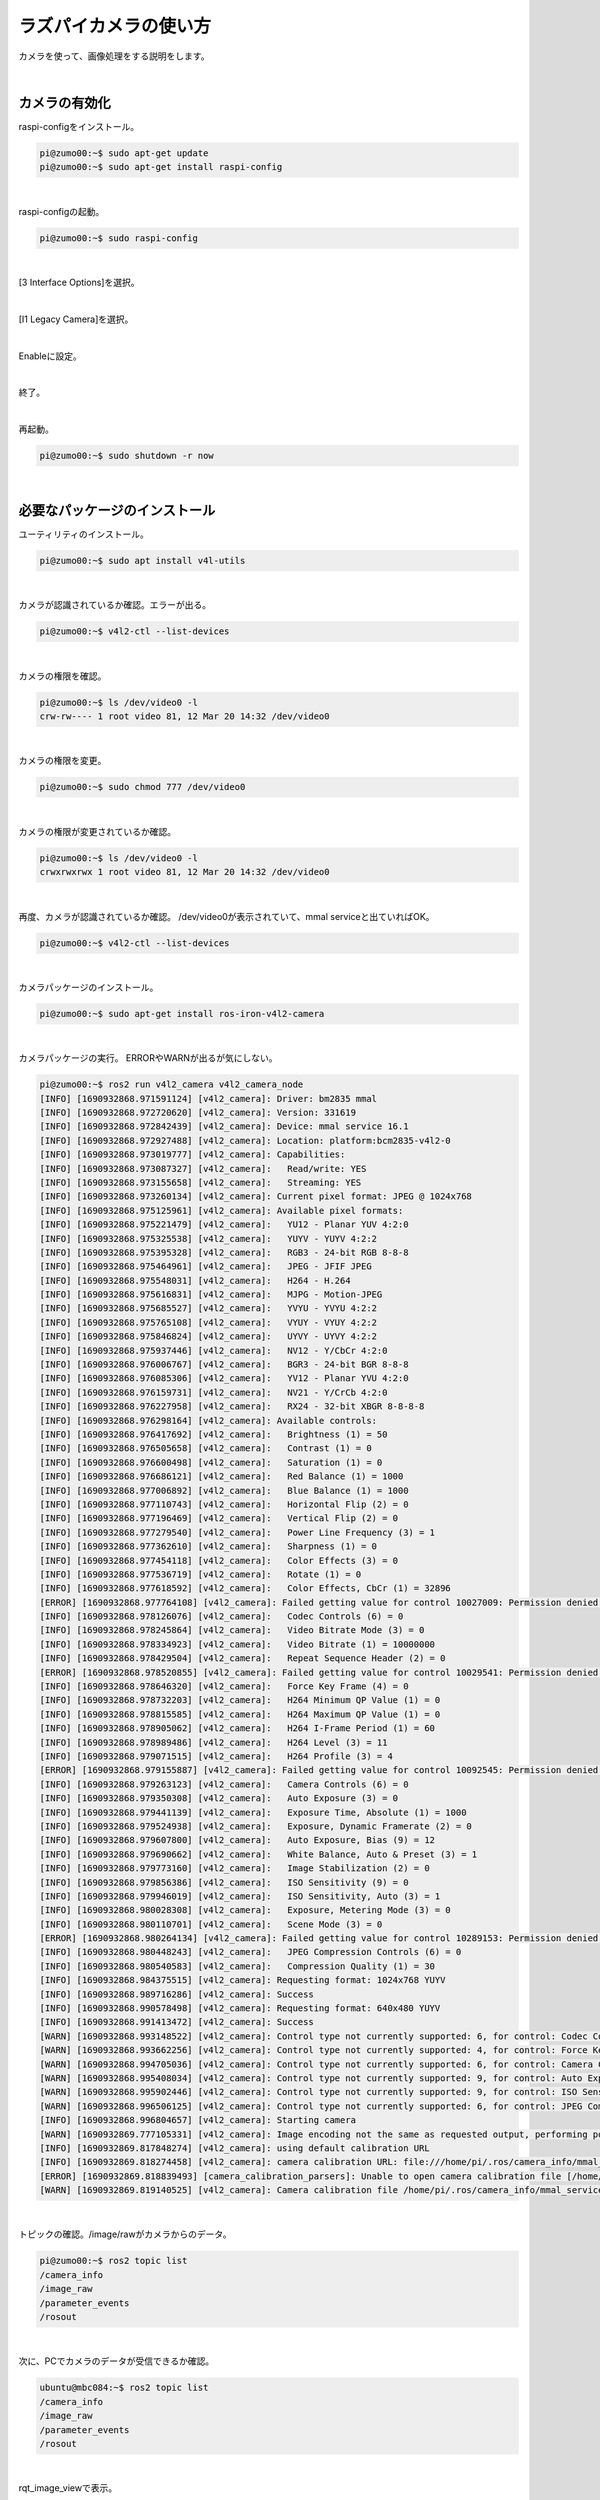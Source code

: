 ============================================================
ラズパイカメラの使い方
============================================================

カメラを使って、画像処理をする説明をします。

|

カメラの有効化
============================================================

raspi-configをインストール。

.. code-block:: console

    pi@zumo00:~$ sudo apt-get update
    pi@zumo00:~$ sudo apt-get install raspi-config

|

raspi-configの起動。

.. code-block:: console

    pi@zumo00:~$ sudo raspi-config

|

[3 Interface Options]を選択。

.. image:: ./img/picam_img_01.png
   :align: center

|

[I1 Legacy Camera]を選択。

.. image:: ./img/picam_img_01.png
   :align: center

|

Enableに設定。

.. image:: ./img/picam_img_01.png
   :align: center

|

終了。

.. image:: ./img/picam_img_01.png
   :align: center

|

再起動。

.. code-block:: console

    pi@zumo00:~$ sudo shutdown -r now

|

必要なパッケージのインストール
============================================================

ユーティリティのインストール。

.. code-block:: console

    pi@zumo00:~$ sudo apt install v4l-utils

|

カメラが認識されているか確認。エラーが出る。

.. code-block:: console

    pi@zumo00:~$ v4l2-ctl --list-devices

|

カメラの権限を確認。

.. code-block:: console

    pi@zumo00:~$ ls /dev/video0 -l
    crw-rw---- 1 root video 81, 12 Mar 20 14:32 /dev/video0

|

カメラの権限を変更。

.. code-block:: console

    pi@zumo00:~$ sudo chmod 777 /dev/video0

|

カメラの権限が変更されているか確認。

.. code-block:: console

    pi@zumo00:~$ ls /dev/video0 -l
    crwxrwxrwx 1 root video 81, 12 Mar 20 14:32 /dev/video0

|

再度、カメラが認識されているか確認。
/dev/video0が表示されていて、mmal serviceと出ていればOK。

.. code-block:: console

    pi@zumo00:~$ v4l2-ctl --list-devices

|

カメラパッケージのインストール。

.. code-block:: console

    pi@zumo00:~$ sudo apt-get install ros-iron-v4l2-camera

|

カメラパッケージの実行。
ERRORやWARNが出るが気にしない。

.. code-block:: console

    pi@zumo00:~$ ros2 run v4l2_camera v4l2_camera_node
    [INFO] [1690932868.971591124] [v4l2_camera]: Driver: bm2835 mmal
    [INFO] [1690932868.972720620] [v4l2_camera]: Version: 331619
    [INFO] [1690932868.972842439] [v4l2_camera]: Device: mmal service 16.1
    [INFO] [1690932868.972927488] [v4l2_camera]: Location: platform:bcm2835-v4l2-0
    [INFO] [1690932868.973019777] [v4l2_camera]: Capabilities:
    [INFO] [1690932868.973087327] [v4l2_camera]:   Read/write: YES
    [INFO] [1690932868.973155658] [v4l2_camera]:   Streaming: YES
    [INFO] [1690932868.973260134] [v4l2_camera]: Current pixel format: JPEG @ 1024x768
    [INFO] [1690932868.975125961] [v4l2_camera]: Available pixel formats: 
    [INFO] [1690932868.975221479] [v4l2_camera]:   YU12 - Planar YUV 4:2:0
    [INFO] [1690932868.975325538] [v4l2_camera]:   YUYV - YUYV 4:2:2
    [INFO] [1690932868.975395328] [v4l2_camera]:   RGB3 - 24-bit RGB 8-8-8
    [INFO] [1690932868.975464961] [v4l2_camera]:   JPEG - JFIF JPEG
    [INFO] [1690932868.975548031] [v4l2_camera]:   H264 - H.264
    [INFO] [1690932868.975616831] [v4l2_camera]:   MJPG - Motion-JPEG
    [INFO] [1690932868.975685527] [v4l2_camera]:   YVYU - YVYU 4:2:2
    [INFO] [1690932868.975765108] [v4l2_camera]:   VYUY - VYUY 4:2:2
    [INFO] [1690932868.975846824] [v4l2_camera]:   UYVY - UYVY 4:2:2
    [INFO] [1690932868.975937446] [v4l2_camera]:   NV12 - Y/CbCr 4:2:0
    [INFO] [1690932868.976006767] [v4l2_camera]:   BGR3 - 24-bit BGR 8-8-8
    [INFO] [1690932868.976085306] [v4l2_camera]:   YV12 - Planar YVU 4:2:0
    [INFO] [1690932868.976159731] [v4l2_camera]:   NV21 - Y/CrCb 4:2:0
    [INFO] [1690932868.976227958] [v4l2_camera]:   RX24 - 32-bit XBGR 8-8-8-8
    [INFO] [1690932868.976298164] [v4l2_camera]: Available controls: 
    [INFO] [1690932868.976417692] [v4l2_camera]:   Brightness (1) = 50
    [INFO] [1690932868.976505658] [v4l2_camera]:   Contrast (1) = 0
    [INFO] [1690932868.976600498] [v4l2_camera]:   Saturation (1) = 0
    [INFO] [1690932868.976686121] [v4l2_camera]:   Red Balance (1) = 1000
    [INFO] [1690932868.977006892] [v4l2_camera]:   Blue Balance (1) = 1000
    [INFO] [1690932868.977110743] [v4l2_camera]:   Horizontal Flip (2) = 0
    [INFO] [1690932868.977196469] [v4l2_camera]:   Vertical Flip (2) = 0
    [INFO] [1690932868.977279540] [v4l2_camera]:   Power Line Frequency (3) = 1
    [INFO] [1690932868.977362610] [v4l2_camera]:   Sharpness (1) = 0
    [INFO] [1690932868.977454118] [v4l2_camera]:   Color Effects (3) = 0
    [INFO] [1690932868.977536719] [v4l2_camera]:   Rotate (1) = 0
    [INFO] [1690932868.977618592] [v4l2_camera]:   Color Effects, CbCr (1) = 32896
    [ERROR] [1690932868.977764108] [v4l2_camera]: Failed getting value for control 10027009: Permission denied (13); returning 0!
    [INFO] [1690932868.978126076] [v4l2_camera]:   Codec Controls (6) = 0
    [INFO] [1690932868.978245864] [v4l2_camera]:   Video Bitrate Mode (3) = 0
    [INFO] [1690932868.978334923] [v4l2_camera]:   Video Bitrate (1) = 10000000
    [INFO] [1690932868.978429504] [v4l2_camera]:   Repeat Sequence Header (2) = 0
    [ERROR] [1690932868.978520855] [v4l2_camera]: Failed getting value for control 10029541: Permission denied (13); returning 0!
    [INFO] [1690932868.978646320] [v4l2_camera]:   Force Key Frame (4) = 0
    [INFO] [1690932868.978732203] [v4l2_camera]:   H264 Minimum QP Value (1) = 0
    [INFO] [1690932868.978815585] [v4l2_camera]:   H264 Maximum QP Value (1) = 0
    [INFO] [1690932868.978905062] [v4l2_camera]:   H264 I-Frame Period (1) = 60
    [INFO] [1690932868.978989486] [v4l2_camera]:   H264 Level (3) = 11
    [INFO] [1690932868.979071515] [v4l2_camera]:   H264 Profile (3) = 4
    [ERROR] [1690932868.979155887] [v4l2_camera]: Failed getting value for control 10092545: Permission denied (13); returning 0!
    [INFO] [1690932868.979263123] [v4l2_camera]:   Camera Controls (6) = 0
    [INFO] [1690932868.979350308] [v4l2_camera]:   Auto Exposure (3) = 0
    [INFO] [1690932868.979441139] [v4l2_camera]:   Exposure Time, Absolute (1) = 1000
    [INFO] [1690932868.979524938] [v4l2_camera]:   Exposure, Dynamic Framerate (2) = 0
    [INFO] [1690932868.979607800] [v4l2_camera]:   Auto Exposure, Bias (9) = 12
    [INFO] [1690932868.979690662] [v4l2_camera]:   White Balance, Auto & Preset (3) = 1
    [INFO] [1690932868.979773160] [v4l2_camera]:   Image Stabilization (2) = 0
    [INFO] [1690932868.979856386] [v4l2_camera]:   ISO Sensitivity (9) = 0
    [INFO] [1690932868.979946019] [v4l2_camera]:   ISO Sensitivity, Auto (3) = 1
    [INFO] [1690932868.980028308] [v4l2_camera]:   Exposure, Metering Mode (3) = 0
    [INFO] [1690932868.980110701] [v4l2_camera]:   Scene Mode (3) = 0
    [ERROR] [1690932868.980264134] [v4l2_camera]: Failed getting value for control 10289153: Permission denied (13); returning 0!
    [INFO] [1690932868.980448243] [v4l2_camera]:   JPEG Compression Controls (6) = 0
    [INFO] [1690932868.980540583] [v4l2_camera]:   Compression Quality (1) = 30
    [INFO] [1690932868.984375515] [v4l2_camera]: Requesting format: 1024x768 YUYV
    [INFO] [1690932868.989716286] [v4l2_camera]: Success
    [INFO] [1690932868.990578498] [v4l2_camera]: Requesting format: 640x480 YUYV
    [INFO] [1690932868.991413472] [v4l2_camera]: Success
    [WARN] [1690932868.993148522] [v4l2_camera]: Control type not currently supported: 6, for control: Codec Controls
    [WARN] [1690932868.993662256] [v4l2_camera]: Control type not currently supported: 4, for control: Force Key Frame
    [WARN] [1690932868.994705036] [v4l2_camera]: Control type not currently supported: 6, for control: Camera Controls
    [WARN] [1690932868.995408034] [v4l2_camera]: Control type not currently supported: 9, for control: Auto Exposure, Bias
    [WARN] [1690932868.995902446] [v4l2_camera]: Control type not currently supported: 9, for control: ISO Sensitivity
    [WARN] [1690932868.996506125] [v4l2_camera]: Control type not currently supported: 6, for control: JPEG Compression Controls
    [INFO] [1690932868.996804657] [v4l2_camera]: Starting camera
    [WARN] [1690932869.777105331] [v4l2_camera]: Image encoding not the same as requested output, performing possibly slow conversion: yuv422_yuy2 => rgb8
    [INFO] [1690932869.817848274] [v4l2_camera]: using default calibration URL
    [INFO] [1690932869.818274458] [v4l2_camera]: camera calibration URL: file:///home/pi/.ros/camera_info/mmal_service_16.1.yaml
    [ERROR] [1690932869.818839493] [camera_calibration_parsers]: Unable to open camera calibration file [/home/pi/.ros/camera_info/mmal_service_16.1.yaml]
    [WARN] [1690932869.819140525] [v4l2_camera]: Camera calibration file /home/pi/.ros/camera_info/mmal_service_16.1.yaml not found

|

トピックの確認。/image/rawがカメラからのデータ。

.. code-block:: console

    pi@zumo00:~$ ros2 topic list
    /camera_info
    /image_raw
    /parameter_events
    /rosout

|

次に、PCでカメラのデータが受信できるか確認。

.. code-block:: console

    ubuntu@mbc084:~$ ros2 topic list
    /camera_info
    /image_raw
    /parameter_events
    /rosout

|

rqt_image_viewで表示。

.. code-block:: console

    ubuntu@mbc084:~$ ros2 run rqt_image_view rqt_image_view

|

.. image:: ./img/picam_img_01.png
   :align: center

|

カメラの動作確認
============================================================

Raspberry Piにカメラを接続し、次のコマンドを実行してください。

/dev/video0のように表示されれば認識されています。

.. code-block:: console

    pi@zumo00:~$ ls /dev/video*
    /dev/video0   /dev/video13  /dev/video18  /dev/video23
    /dev/video10  /dev/video14  /dev/video20  /dev/video31
    /dev/video11  /dev/video15  /dev/video21
    /dev/video12  /dev/video16  /dev/video22

|

ここで、v4l2-cameraを実行するとPermission deniedというエラーが出てしまいます。

.. code-block:: console

    pi@zumo00:~$ ros2 run v4l2_camera v4l2_camera_node
    [ERROR] [1690932786.378712318] [v4l2_camera]: Failed opening device /dev/video0: Permission denied (13)

|

そこで、/dev/video0の権限を確認します。

.. code-block:: console

    pi@zumo00:~$ ls /dev/video0 -l
    crw-rw---- 1 root video 81, 12 Mar 20 14:32 /dev/video0

|

/dev/video0の権限を変更します。

.. code-block:: console

    pi@zumo00:~$ sudo chmod 777 /dev/video0

|

/dev/video0の権限が変更されているか確認します。

.. code-block:: console

    pi@zumo00:~$ ls /dev/video0 -l
    crwxrwxrwx 1 root video 81, 12 Mar 20 14:32 /dev/video0

|

もう一度、v4l2-cameraを実行します。

ERRORやWARNが出ますが、気にしないでください。

.. code-block:: console

    pi@zumo00:~$ ros2 run v4l2_camera v4l2_camera_node
    [INFO] [1690932868.971591124] [v4l2_camera]: Driver: bm2835 mmal
    [INFO] [1690932868.972720620] [v4l2_camera]: Version: 331619
    [INFO] [1690932868.972842439] [v4l2_camera]: Device: mmal service 16.1
    [INFO] [1690932868.972927488] [v4l2_camera]: Location: platform:bcm2835-v4l2-0
    [INFO] [1690932868.973019777] [v4l2_camera]: Capabilities:
    [INFO] [1690932868.973087327] [v4l2_camera]:   Read/write: YES
    [INFO] [1690932868.973155658] [v4l2_camera]:   Streaming: YES
    [INFO] [1690932868.973260134] [v4l2_camera]: Current pixel format: JPEG @ 1024x768
    [INFO] [1690932868.975125961] [v4l2_camera]: Available pixel formats: 
    [INFO] [1690932868.975221479] [v4l2_camera]:   YU12 - Planar YUV 4:2:0
    [INFO] [1690932868.975325538] [v4l2_camera]:   YUYV - YUYV 4:2:2
    [INFO] [1690932868.975395328] [v4l2_camera]:   RGB3 - 24-bit RGB 8-8-8
    [INFO] [1690932868.975464961] [v4l2_camera]:   JPEG - JFIF JPEG
    [INFO] [1690932868.975548031] [v4l2_camera]:   H264 - H.264
    [INFO] [1690932868.975616831] [v4l2_camera]:   MJPG - Motion-JPEG
    [INFO] [1690932868.975685527] [v4l2_camera]:   YVYU - YVYU 4:2:2
    [INFO] [1690932868.975765108] [v4l2_camera]:   VYUY - VYUY 4:2:2
    [INFO] [1690932868.975846824] [v4l2_camera]:   UYVY - UYVY 4:2:2
    [INFO] [1690932868.975937446] [v4l2_camera]:   NV12 - Y/CbCr 4:2:0
    [INFO] [1690932868.976006767] [v4l2_camera]:   BGR3 - 24-bit BGR 8-8-8
    [INFO] [1690932868.976085306] [v4l2_camera]:   YV12 - Planar YVU 4:2:0
    [INFO] [1690932868.976159731] [v4l2_camera]:   NV21 - Y/CrCb 4:2:0
    [INFO] [1690932868.976227958] [v4l2_camera]:   RX24 - 32-bit XBGR 8-8-8-8
    [INFO] [1690932868.976298164] [v4l2_camera]: Available controls: 
    [INFO] [1690932868.976417692] [v4l2_camera]:   Brightness (1) = 50
    [INFO] [1690932868.976505658] [v4l2_camera]:   Contrast (1) = 0
    [INFO] [1690932868.976600498] [v4l2_camera]:   Saturation (1) = 0
    [INFO] [1690932868.976686121] [v4l2_camera]:   Red Balance (1) = 1000
    [INFO] [1690932868.977006892] [v4l2_camera]:   Blue Balance (1) = 1000
    [INFO] [1690932868.977110743] [v4l2_camera]:   Horizontal Flip (2) = 0
    [INFO] [1690932868.977196469] [v4l2_camera]:   Vertical Flip (2) = 0
    [INFO] [1690932868.977279540] [v4l2_camera]:   Power Line Frequency (3) = 1
    [INFO] [1690932868.977362610] [v4l2_camera]:   Sharpness (1) = 0
    [INFO] [1690932868.977454118] [v4l2_camera]:   Color Effects (3) = 0
    [INFO] [1690932868.977536719] [v4l2_camera]:   Rotate (1) = 0
    [INFO] [1690932868.977618592] [v4l2_camera]:   Color Effects, CbCr (1) = 32896
    [ERROR] [1690932868.977764108] [v4l2_camera]: Failed getting value for control 10027009: Permission denied (13); returning 0!
    [INFO] [1690932868.978126076] [v4l2_camera]:   Codec Controls (6) = 0
    [INFO] [1690932868.978245864] [v4l2_camera]:   Video Bitrate Mode (3) = 0
    [INFO] [1690932868.978334923] [v4l2_camera]:   Video Bitrate (1) = 10000000
    [INFO] [1690932868.978429504] [v4l2_camera]:   Repeat Sequence Header (2) = 0
    [ERROR] [1690932868.978520855] [v4l2_camera]: Failed getting value for control 10029541: Permission denied (13); returning 0!
    [INFO] [1690932868.978646320] [v4l2_camera]:   Force Key Frame (4) = 0
    [INFO] [1690932868.978732203] [v4l2_camera]:   H264 Minimum QP Value (1) = 0
    [INFO] [1690932868.978815585] [v4l2_camera]:   H264 Maximum QP Value (1) = 0
    [INFO] [1690932868.978905062] [v4l2_camera]:   H264 I-Frame Period (1) = 60
    [INFO] [1690932868.978989486] [v4l2_camera]:   H264 Level (3) = 11
    [INFO] [1690932868.979071515] [v4l2_camera]:   H264 Profile (3) = 4
    [ERROR] [1690932868.979155887] [v4l2_camera]: Failed getting value for control 10092545: Permission denied (13); returning 0!
    [INFO] [1690932868.979263123] [v4l2_camera]:   Camera Controls (6) = 0
    [INFO] [1690932868.979350308] [v4l2_camera]:   Auto Exposure (3) = 0
    [INFO] [1690932868.979441139] [v4l2_camera]:   Exposure Time, Absolute (1) = 1000
    [INFO] [1690932868.979524938] [v4l2_camera]:   Exposure, Dynamic Framerate (2) = 0
    [INFO] [1690932868.979607800] [v4l2_camera]:   Auto Exposure, Bias (9) = 12
    [INFO] [1690932868.979690662] [v4l2_camera]:   White Balance, Auto & Preset (3) = 1
    [INFO] [1690932868.979773160] [v4l2_camera]:   Image Stabilization (2) = 0
    [INFO] [1690932868.979856386] [v4l2_camera]:   ISO Sensitivity (9) = 0
    [INFO] [1690932868.979946019] [v4l2_camera]:   ISO Sensitivity, Auto (3) = 1
    [INFO] [1690932868.980028308] [v4l2_camera]:   Exposure, Metering Mode (3) = 0
    [INFO] [1690932868.980110701] [v4l2_camera]:   Scene Mode (3) = 0
    [ERROR] [1690932868.980264134] [v4l2_camera]: Failed getting value for control 10289153: Permission denied (13); returning 0!
    [INFO] [1690932868.980448243] [v4l2_camera]:   JPEG Compression Controls (6) = 0
    [INFO] [1690932868.980540583] [v4l2_camera]:   Compression Quality (1) = 30
    [INFO] [1690932868.984375515] [v4l2_camera]: Requesting format: 1024x768 YUYV
    [INFO] [1690932868.989716286] [v4l2_camera]: Success
    [INFO] [1690932868.990578498] [v4l2_camera]: Requesting format: 640x480 YUYV
    [INFO] [1690932868.991413472] [v4l2_camera]: Success
    [WARN] [1690932868.993148522] [v4l2_camera]: Control type not currently supported: 6, for control: Codec Controls
    [WARN] [1690932868.993662256] [v4l2_camera]: Control type not currently supported: 4, for control: Force Key Frame
    [WARN] [1690932868.994705036] [v4l2_camera]: Control type not currently supported: 6, for control: Camera Controls
    [WARN] [1690932868.995408034] [v4l2_camera]: Control type not currently supported: 9, for control: Auto Exposure, Bias
    [WARN] [1690932868.995902446] [v4l2_camera]: Control type not currently supported: 9, for control: ISO Sensitivity
    [WARN] [1690932868.996506125] [v4l2_camera]: Control type not currently supported: 6, for control: JPEG Compression Controls
    [INFO] [1690932868.996804657] [v4l2_camera]: Starting camera
    [WARN] [1690932869.777105331] [v4l2_camera]: Image encoding not the same as requested output, performing possibly slow conversion: yuv422_yuy2 => rgb8
    [INFO] [1690932869.817848274] [v4l2_camera]: using default calibration URL
    [INFO] [1690932869.818274458] [v4l2_camera]: camera calibration URL: file:///home/pi/.ros/camera_info/mmal_service_16.1.yaml
    [ERROR] [1690932869.818839493] [camera_calibration_parsers]: Unable to open camera calibration file [/home/pi/.ros/camera_info/mmal_service_16.1.yaml]
    [WARN] [1690932869.819140525] [v4l2_camera]: Camera calibration file /home/pi/.ros/camera_info/mmal_service_16.1.yaml not found

|

トピックを確認します。

/image/rawがカメラからのデータです。

.. code-block:: console

    pi@zumo00:~$ ros2 topic list
    /camera_info
    /image_raw
    /parameter_events
    /rosout

|

次に、PCからカメラのデータが受信できるか確認します。

.. code-block:: console

    ubuntu@mbc084:~$ ros2 topic list
    /camera_info
    /image_raw
    /parameter_events
    /rosout

|

rqt_image_viewで表示しましょう。

.. code-block:: console

    ubuntu@mbc084:~$ ros2 run rqt_image_view rqt_image_view

|

.. image:: ./img/picam_img_01.png
   :align: center

|

画像処理をするプログラムを作る
============================================================

カメラで取得した画像をグレースケールに変換して表示してみましょう。

パケージはcv_test、ファイル名はcam_gray.pyとします。

画像処理は次の手順で行っています。ラズパイカメラから取得した画像はROSのImage型であることに注意してください。

- Webカメラの画像を取得する（data）
- OpenCVの標準データ形式に変換する（cv_image）
- 画像処理をする（cv_gray_image）
- ROSのImage型に変換する（ros_image）

|

gray.pyをコピーしてcam_gray.pyを作ってください。

.. code-block:: console

    ubuntu@mbc084:~$ cd ~/ros2_ws/
    ubuntu@mbc084:~/ros2_ws$ cp src/cv_test/cv_test/gray.py src/cv_test/cv_test/cam_gray.py

|

cam_gray.pyを開く。

.. code-block:: console

    ubuntu@mbc084:~/ros2_ws$ nano src/cv_test/cv_test/cam_gray.py

|

編集。

.. code-block:: python
    :emphasize-lines: 11-17, 20

    import rclpy
    from rclpy.node import Node
    from sensor_msgs.msg import Image
    from cv_bridge import CvBridge
    import cv2

    class ImagePublisher(Node):

        def __init__(self):
            super().__init__('image_publisher')
            self.publisher_ = self.create_publisher(Image, 'gray_image', 10)
            self.subscription = self.create_subscription(
                Image,
                'image_raw',
                self.camera_callback,
                10)
            self.subscription
            self.bridge = CvBridge()

        def camera_callback(self, data):
            cv_image = self.bridge.imgmsg_to_cv2(data)
            cv_gray_image = cv2.cvtColor(cv_image, cv2.COLOR_BGR2GRAY)
            ros_image = self.bridge.cv2_to_imgmsg(cv_gray_image, 'mono8')
            self.publisher_.publish(ros_image)


    def main(args=None):
        rclpy.init(args=args)

        image_publisher = ImagePublisher()

        rclpy.spin(image_publisher)

        image_publisher.destroy_node()
        rclpy.shutdown()


    if __name__ == '__main__':
        main()

|

setup.pyを開く。

.. code-block:: console

    ubuntu@mbc084:~/ros2_ws$ nano src/cv_test/setup.py

|

編集。

.. code-block:: python
    :emphasize-lines: 30

    from setuptools import setup

    package_name = 'cv_test'

    setup(
        name=package_name,
        version='0.0.0',
        packages=[package_name],
        data_files=[
            ('share/ament_index/resource_index/packages',
                ['resource/' + package_name]),
            ('share/' + package_name, ['package.xml']),
        ],
        install_requires=['setuptools'],
        zip_safe=True,
        maintainer='ubuntu',
        maintainer_email='ubuntu@todo.todo',
        description='TODO: Package description',
        license='TODO: License declaration',
        tests_require=['pytest'],
        entry_points={
            'console_scripts': [
                'img_publisher = cv_test.image_view:main',
                'gray_publisher = cv_test.gray:main',
                'circle_publisher = cv_test.circle:main',
                'binary_publisher = cv_test.binary:main',
                'edge_publisher = cv_test.edge:main',
                'face_publisher = cv_test.face_detect:main',
                'eye_publisher = cv_test.eye_detect:main',
                'cam_publisher = cv_test.cam_gray:main',
            ],
        },
    )

|

ビルド。

.. code-block:: console

    ubuntu@mbc084:~/ros2_ws$ colcon build --packages-select cv_test

|

セットアップファイルの反映。

.. code-block:: console

    ubuntu@mbc084:~/ros2_ws$ source install/local_setup.bash

|

cv_testパッケージのcam_publisherノードの実行

.. code-block:: console

    ubuntu@mbc084:~/ros2_ws$ ros2 run cv_test cam_publisher

|

確認。

.. code-block:: console

    ubuntu@mbc084:~/ros2_ws$ ros2 run rqt_image_view  rqt_image_view

|

演習4「カメラで取得した画像から顔を検出する」
============================================================

（１）カメラの画像を使って、顔認識するプログラムを作ってください。
------------------------------------------------------------------

ファイル名は「cam_face_detect.py」とします。

gray.pyをコピーしてcam_gray.pyを作ってください。

.. code-block:: console

    ubuntu@mbc084:~/ros2_ws$ cp src/cv_test/cv_test/face_detect.py src/cv_test/cv_test/cam_face_detect.py

|

cam_gray.pyを開く。

.. code-block:: console

    ubuntu@mbc084:~/ros2_ws$ nano src/cv_test/cv_test/cam_face_detect.py

|

編集。

.. code-block:: python
    :emphasize-lines: 11-17, 20-22 

    import rclpy
    from rclpy.node import Node
    from sensor_msgs.msg import Image
    from cv_bridge import CvBridge
    import cv2

    class ImagePublisher(Node):

        def __init__(self):
            super().__init__('image_publisher')
            self.publisher_ = self.create_publisher(Image, 'face_detect',>
            self.subscription = self.create_subscription(
                Image,
                'image_raw',
                self.camera_callback,
                10)
            self.subscription
            self.bridge = CvBridge()

        def camera_callback(self, data):
            cv_image = self.bridge.imgmsg_to_cv2(data)
            cv_rotate_image = cv2.rotate(cv_image, cv2.ROTATE_180)

            filename = '/usr/share/opencv4/haarcascades/haarcascade_front>
            cascade = cv2.CascadeClassifier(filename)
            face = cascade.detectMultiScale(cv_rotate_image)

            if len(face) > 0:
                for r in face:
                    x, y = r[0:2]
                    width, height = r[0:2] + r[2:4]
                    cv2.rectangle(cv_rotate_image, (x, y), (width, height>
            else:
                self.get_logger().info('not detect face')

            ros_image = self.bridge.cv2_to_imgmsg(cv_rotate_image, 'bgr8')
            self.publisher_.publish(ros_image)


    def main(args=None):
        rclpy.init(args=args)

        image_publisher = ImagePublisher()

        rclpy.spin(image_publisher)

        image_publisher.destroy_node()
        rclpy.shutdown()


    if __name__ == '__main__':
        main()

|

setup.pyを開く。

.. code-block:: console

    ubuntu@mbc084:~/ros2_ws$ nano src/cv_test/setup.py

|

編集。

.. code-block:: python
    :emphasize-lines: 31

    from setuptools import setup

    package_name = 'cv_test'

    setup(
        name=package_name,
        version='0.0.0',
        packages=[package_name],
        data_files=[
            ('share/ament_index/resource_index/packages',
                ['resource/' + package_name]),
            ('share/' + package_name, ['package.xml']),
        ],
        install_requires=['setuptools'],
        zip_safe=True,
        maintainer='ubuntu',
        maintainer_email='ubuntu@todo.todo',
        description='TODO: Package description',
        license='TODO: License declaration',
        tests_require=['pytest'],
        entry_points={
            'console_scripts': [
                'img_publisher = cv_test.image_view:main',
                'gray_publisher = cv_test.gray:main',
                'circle_publisher = cv_test.circle:main',
                'binary_publisher = cv_test.binary:main',
                'edge_publisher = cv_test.edge:main',
                'face_publisher = cv_test.face_detect:main',
                'eye_publisher = cv_test.eye_detect:main',
                'cam_publisher = cv_test.cam_gray:main',
                'cam_face_publisher = cv_test.cam_face_detect:main',
            ],
        },
    )


ビルド。

.. code-block:: console

    ubuntu@mbc084:~/ros2_ws$ colcon build --packages-select cv_test

|

セットアップファイルの反映。

.. code-block:: console

    ubuntu@mbc084:~/ros2_ws$ source install/local_setup.bash

|

cv_testパッケージのgray_publisherノードの実行

.. code-block:: console

    ubuntu@mbc084:~/ros2_ws$ ros2 run cv_test cam_face_publisher

|

確認。

.. code-block:: console

    ubuntu@mbc084:~/ros2_ws$ ros2 run rqt_image_view  rqt_image_view

|

（２）cam_face_detect.pyを実行するlaunchファイルを 作ってください。
-------------------------------------------------------------------

ファイル名はcam_face_detect_launch_pyとします。

PCからRaspberry Piのカメラを起動できる？

|

フレームレートを確認・変更する方法
============================================================

ユーティリティのインストール。

.. code-block:: console

    pi@zumo00:~$ sudo apt install v4l-utils

|

カメラのフォーマットを確認。

.. code-block:: console

    pi@zumo00:~$ v4l2-ctl --list-formats-ext
    ioctl: VIDIOC_ENUM_FMT
        Type: Video Capture

        [0]: 'YU12' (Planar YUV 4:2:0)
            Size: Stepwise 32x32 - 3280x2464 with step 2/2
        [1]: 'YUYV' (YUYV 4:2:2)
            Size: Stepwise 32x32 - 3280x2464 with step 2/2
        [2]: 'RGB3' (24-bit RGB 8-8-8)
            Size: Stepwise 32x32 - 3280x2464 with step 2/2
        [3]: 'JPEG' (JFIF JPEG, compressed)
            Size: Stepwise 32x32 - 3280x2464 with step 2/2
        [4]: 'H264' (H.264, compressed)
            Size: Stepwise 32x32 - 3280x2464 with step 2/2
        [5]: 'MJPG' (Motion-JPEG, compressed)
            Size: Stepwise 32x32 - 3280x2464 with step 2/2
        [6]: 'YVYU' (YVYU 4:2:2)
            Size: Stepwise 32x32 - 3280x2464 with step 2/2
        [7]: 'VYUY' (VYUY 4:2:2)
            Size: Stepwise 32x32 - 3280x2464 with step 2/2
        [8]: 'UYVY' (UYVY 4:2:2)
            Size: Stepwise 32x32 - 3280x2464 with step 2/2
        [9]: 'NV12' (Y/CbCr 4:2:0)
            Size: Stepwise 32x32 - 3280x2464 with step 2/2
        [10]: 'BGR3' (24-bit BGR 8-8-8)
            Size: Stepwise 32x32 - 3280x2464 with step 2/2
        [11]: 'YV12' (Planar YVU 4:2:0)
            Size: Stepwise 32x32 - 3280x2464 with step 2/2
        [12]: 'NV21' (Y/CrCb 4:2:0)
            Size: Stepwise 32x32 - 3280x2464 with step 2/2
        [13]: 'RX24' (32-bit XBGR 8-8-8-8)
            Size: Stepwise 32x32 - 3280x2464 with step 2/2

|

カメラのフレームレートを確認。

.. code-block:: console

    pi@zumo00:~$ v4l2-ctl -P
    Streaming Parameters Video Capture:
        Capabilities     : timeperframe
        Frames per second: 30.000 (30000/1000)
        Read buffers     : 1

|

カメラのフレームレートを変更。

.. code-block:: console

    pi@zumo00:~$ v4l2-ctl -p 5
    Frame rate set to 5.000 fps

|

変更したカメラのフレームレートを確認。

.. code-block:: console

    pi@zumo00:~$ v4l2-ctl -P
    Streaming Parameters Video Capture:
        Capabilities     : timeperframe
        Frames per second: 5.000 (5000/1000)
        Read buffers     : 1
